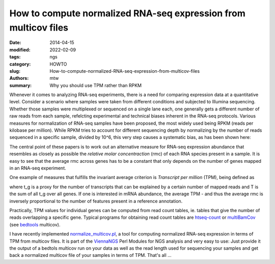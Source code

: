 How to compute normalized RNA-seq expression from multicov files
################################################################

:date: 2014-04-15
:modified: 2022-02-09
:tags: ngs
:category: HOWTO
:slug: How-to-compute-normalized-RNA-seq-expression-from-multicov-files
:authors: mtw
:summary: Why you should use TPM rather than RPKM

.. role:: link-flat-strong(link)
  :class: m-flat m-text m-strong

.. role:: link-flat(link)
  :class: m-flat m-text

.. role:: ul
  :class: m-text m-ul

.. role:: doi(link)
  :class: doi

Whenever it comes to analyzing RNA-seq experiments, there is a need for
comparing expression data at a quantitative level. Consider a scenario
where samples were taken from different conditions and subjected to
Illumina sequencing. Whether those samples were multiplexed or sequenced on
a single lane each, one generally gets a different number of raw reads from
each sample, refelcting experimental and technical biases inherent in the
RNA-seq protocols. Various measures for normalization of RNA-seq samples
have been proposed, the most widely used being RPKM (reads per kilobase per
million). While RPKM tries to account for different sequencing depth by
normalizing by the number of reads sequenced in a specific sample, divided
by 10^6, this very step causes a systematic bias, as has been shown here:

.. block-info:: Reference

  | :link-flat-strong:`Measurement of mRNA abundance using RNA-seq data: RPKM measure is inconsistent among samples <http://doi.org/10.1007/s12064-012-0162-3>`
  | Günter P. Wagner, Koryu Kin, Vincent J. Lynch
  | *Theory Biosci.* 131, 281-285 (2012) | :doi:`doi:10.1007/s12064-012-0162-3 <https://doi.org/10.1007/s12064-012-0162-3>`

.. block-info:: Reference

  | :link-flat-strong:`RNA-Seq gene expression estimation with read mapping uncertainty <http://doi.org/10.1093/bioinformatics/btp692>`
  | Bo Li, Victor Ruotti, Ron M. Stewart, James A. Thomson, Colin N. Dewey
  | *Bioinformatics* 6(4), 493-500. (2009) | :doi:`doi:10.1093/bioinformatics/btp692 <https://doi.org/10.1093/bioinformatics/btp692>`

The central point of these papers is to work out an alternative measure for
RNA-seq expression abundance that resembles as closely as possible the
*relative molar concentraction* (rmc) of each RNA species present in a
sample. It is easy to see that the average rmc across genes has to be a
constant that only depends on the number of genes mapped in an RNA-seq
experiment.

One example of measures that fulfills the invariant average criterion is
*Transcript per million* (TPM), being defined as

.. raw:: html

    <div class="m-math">
    <svg version='1.1' xmlns='http://www.w3.org/2000/svg' xmlns:xlink='http://www.w3.org/1999/xlink' width='78.922067pt' height='15.969084pt' viewBox='-.956413 -11.827084 78.922067 15.969084'>
    <defs>
    <path id='g21-48' d='M4.157561-2.882343C4.157561-4.672889 3.362733-5.904436 2.218531-5.904436C1.73814-5.904436 1.371296-5.755951 1.048125-5.450248C.541531-4.961124 .209625-3.956671 .209625-2.934749C.209625-1.982703 .497859-.960781 .908375-.471656C1.231547-.087344 1.677 .122281 2.183593 .122281C2.629046 .122281 3.004624-.026203 3.319062-.331906C3.825655-.812297 4.157561-1.825484 4.157561-2.882343ZM3.319062-2.864874C3.319062-1.03939 2.934749-.104812 2.183593-.104812S1.048125-1.03939 1.048125-2.85614C1.048125-4.707827 1.441171-5.677342 2.192327-5.677342C2.926015-5.677342 3.319062-4.690358 3.319062-2.864874Z'/>
    <path id='g21-49' d='M3.441343 0V-.131016C2.751327-.13975 2.611577-.227094 2.611577-.646344V-5.886967L2.541702-5.904436L.969515-5.109608V-4.987327C1.074328-5.030999 1.170406-5.065936 1.205343-5.083405C1.362562-5.144545 1.511046-5.179483 1.59839-5.179483C1.781812-5.179483 1.860421-5.048467 1.860421-4.768967V-.812297C1.860421-.524062 1.790546-.323172 1.650796-.244562C1.519781-.165953 1.3975-.13975 1.030656-.131016V0H3.441343Z'/>
    <path id='g21-54' d='M4.087686-1.912828C4.087686-3.030827 3.450077-3.738311 2.445624-3.738311C2.061312-3.738311 1.87789-3.677171 1.327625-3.345265C1.563453-4.664155 2.541702-5.607467 3.912999-5.834561L3.89553-5.974311C2.899812-5.886967 2.393218-5.721014 1.755609-5.275561C.812297-4.603014 .296969-3.607296 .296969-2.43689C.296969-1.677 .532797-.908375 .908375-.471656C1.240281-.087344 1.711937 .122281 2.253468 .122281C3.33653 .122281 4.087686-.707484 4.087686-1.912828ZM3.301593-1.615859C3.301593-.655078 2.960952-.122281 2.349546-.122281C1.580921-.122281 1.109265-.943312 1.109265-2.29714C1.109265-2.742593 1.17914-2.987155 1.353828-3.118171C1.53725-3.257921 1.808015-3.33653 2.113718-3.33653C2.864874-3.33653 3.301593-2.707655 3.301593-1.615859Z'/>
    <path id='g3-61' d='M6.574598-3.930466V-4.597454H.47642V-3.930466H6.574598ZM6.574598-1.512634V-2.179622H.47642V-1.512634H6.574598Z'/>
    <path id='g5-3' d='M4.871396-3.978108C4.871396-4.180587 4.704649-4.394976 4.49026-4.394976C4.216318-4.394976 3.239657-3.418315 2.894252-3.215836C2.894252-3.882824 3.227747-4.549812 3.227747-4.95477C3.227747-5.20489 3.060999-5.359727 2.810879-5.359727C2.572669-5.359727 2.429743-5.19298 2.429743-4.95477C2.429743-4.49026 2.715595-3.859003 2.715595-3.215836C2.334459-3.442136 1.405439-4.442618 1.155319-4.442618C.94093-4.442618 .750362-4.240139 .750362-4.02575C.750362-3.608883 2.155801-3.323031 2.620311-3.060999C2.12007-2.775147 1.19105-2.632221 .95284-2.477385C.833735-2.394011 .738451-2.286817 .738451-2.13198C.738451-1.917591 .905198-1.727023 1.119587-1.727023C1.393529-1.727023 2.35828-2.691774 2.715595-2.894252C2.715595-2.239175 2.382101-1.572186 2.382101-1.155319C2.382101-.917109 2.560758-.750362 2.798968-.750362S3.180104-.929019 3.180104-1.155319C3.180104-1.64365 2.906163-2.262996 2.906163-2.894252C3.275389-2.679863 4.216318-1.679381 4.454528-1.679381C4.668917-1.679381 4.859486-1.88186 4.859486-2.096249C4.859486-2.251085 4.752291-2.35828 4.633186-2.429743C4.323513-2.632221 3.501688-2.763237 2.989536-3.060999C3.54933-3.394494 4.311602-3.442136 4.657007-3.644614C4.788022-3.716077 4.871396-3.823272 4.871396-3.978108Z'/>
    <path id='g8-54' d='M2.286223-.41925C1.997989 .694383 1.663899 1.303606 1.093981 1.303606C.687832 1.303606 .831949 .956414 .50441 .956414C.432352 .956414 .255481 1.054676 .255481 1.218446C.255481 1.493579 .779543 1.545985 1.028473 1.545985C1.270852 1.545985 1.696653 1.473926 2.00454 1.152938C2.384485 .75334 2.59411 .49786 2.856141-.661629L3.314696-2.823388C3.157477-2.823388 2.980606-2.803735 2.849591-2.836489C2.67272-2.856141 2.587559-2.875794 2.318977-2.875794C1.604942-2.875794 .550266-1.92593 .550266-.845051C.550266-.478207 .694383 .072059 1.244649 .072059C1.59184 .072059 1.991438-.294785 2.384485-.877805L2.286223-.41925ZM2.502399-1.434622C2.187962-.845051 1.663899-.294785 1.454274-.294785C1.231547-.294785 1.113633-.58957 1.113633-.956414C1.113633-1.650797 1.742508-2.666169 2.33863-2.666169C2.476196-2.666169 2.613762-2.626864 2.738227-2.548255C2.738227-2.548255 2.607212-1.84077 2.502399-1.434622Z'/>
    <use id='g24-48' xlink:href='#g21-48' transform='scale(1.363636)'/>
    <use id='g24-49' xlink:href='#g21-49' transform='scale(1.363636)'/>
    <path id='g12-34' d='M5.721014-.75989C5.694811-.532797 5.581264-.270766 5.345436-.253297L5.118342-.235828C5.083405-.235828 5.030999-.209625 5.030999-.165953L5.01353 0L5.030999 .017469C5.43278 .008734 5.686076 0 5.930639 0C6.183936 0 6.480904 .008734 6.873951 .017469L6.89142 0L6.908889-.165953C6.917623-.209625 6.882685-.227094 6.830279-.235828L6.603186-.253297C6.393561-.270766 6.341154-.384312 6.341154-.567734C6.341154-.628875 6.349889-.690015 6.358623-.75989L6.89142-5.01353C6.917623-5.240623 7.03117-5.362905 7.284467-5.380373L7.51156-5.397842C7.555232-5.397842 7.607638-5.397842 7.616373-5.458983L7.633842-5.63367L7.616373-5.651139H6.515842L3.869327-1.205343C3.816921-1.118 3.790718-1.083062 3.773249-1.083062C3.747046-1.083062 3.738311-1.118 3.729577-1.196609L2.873609-5.642405L1.615859-5.651139L1.59839-5.63367L1.580921-5.458983C1.580921-5.424045 1.589656-5.397842 1.650796-5.397842L1.886624-5.380373C2.087515-5.362905 2.166124-5.310498 2.166124-5.188217C2.166124-5.135811 2.15739-5.083405 2.139921-5.01353L.908375-.751156C.847234-.515328 .733687-.270766 .471656-.253297L.244562-.235828C.192156-.235828 .157219-.209625 .157219-.165953L.13975 0L.157219 .017469C.410516 .008734 .69875 0 .89964 0S1.423703 .008734 1.668265 .017469L1.694468 0L1.703203-.165953C1.703203-.209625 1.677-.235828 1.633328-.235828L1.423703-.253297C1.25775-.262031 1.196609-.375578 1.196609-.524062C1.196609-.593937 1.205343-.672547 1.231547-.751156L2.332077-4.576811H2.349546L3.19678-.043672C3.214249 .017469 3.257921 .052406 3.310327 .052406C3.353999 .052406 3.397671 .026203 3.441343-.043672L6.227608-4.664155H6.245076L5.721014-.75989Z'/>
    <path id='g12-37' d='M2.541702-5.01353C2.585374-5.266827 2.698921-5.415311 3.301593-5.415311C3.799452-5.415311 4.271108-5.258092 4.271108-4.541874C4.271108-4.410858 4.253639-4.262374 4.218702-4.087686C4.03528-3.144374 3.511218-2.760062 2.698921-2.760062C2.489296-2.760062 2.201062-2.77753 2.113718-2.803734L2.541702-5.01353ZM1.004453-.62014C.960781-.375578 .812297-.2795 .471656-.253297L.253297-.235828C.209625-.235828 .183422-.209625 .174687-.165953L.13975 0L.157219 .017469C.462922 .008734 .882172 0 1.231547 0C1.563453 0 1.982703 .008734 2.375749 .017469L2.393218 0L2.428156-.165953C2.43689-.209625 2.410687-.235828 2.375749-.235828L2.070046-.253297C1.799281-.270766 1.677-.331906 1.677-.506594C1.677-.541531 1.677-.576469 1.685734-.62014L2.061312-2.550437C2.235999-2.489296 2.384484-2.463093 2.681452-2.463093C4.209968-2.463093 4.847577-3.502483 4.987327-4.244905C5.004795-4.332249 5.01353-4.419592 5.01353-4.524405C5.01353-5.039733 4.716561-5.71228 3.423874-5.71228C3.205515-5.71228 2.663984-5.63367 2.323343-5.63367C1.991437-5.63367 1.563453-5.642405 1.25775-5.651139L1.231547-5.63367L1.196609-5.450248C1.187875-5.415311 1.205343-5.397842 1.240281-5.397842L1.563453-5.380373C1.685734-5.371639 1.869156-5.310498 1.869156-5.100873C1.869156-5.07467 1.869156-5.039733 1.860421-5.01353L1.004453-.62014Z'/>
    <path id='g12-41' d='M2.000171-5.63367C1.773078-5.63367 1.589656-5.71228 1.380031-5.747217C1.266484-5.319233 1.161672-5.065936 .969515-4.611749C1.03939-4.568077 1.152937-4.541874 1.231547-4.541874C1.484843-5.118342 1.703203-5.29303 2.166124-5.29303H2.768796C3.109437-5.29303 3.161843-5.205686 3.118171-4.952389L2.288406-.663812C2.235999-.41925 2.104984-.296969 1.746874-.262031L1.476109-.235828C1.441171-.200891 1.423703-.061141 1.45864 .017469C1.851687 .008734 2.166124 0 2.506765 0C2.838671 0 3.231718 .008734 3.61603 .017469C3.642233-.017469 3.668436-.192156 3.642233-.235828L3.345265-.262031C3.004624-.288234 2.908546-.401781 2.960952-.663812L3.790718-4.926186C3.851858-5.223155 3.965405-5.29303 4.262374-5.29303H4.73403C5.188217-5.29303 5.319233-5.065936 5.467717-4.480733C5.555061-4.480733 5.624936-4.480733 5.729748-4.524405C5.63367-5.022264 5.607467-5.397842 5.63367-5.747217C5.345436-5.694811 5.231889-5.63367 4.917452-5.63367H2.000171Z'/>
    <path id='g12-54' d='M3.048296-.559C2.663984 .925843 2.218531 1.73814 1.45864 1.73814C.917109 1.73814 1.109265 1.275218 .672547 1.275218C.576469 1.275218 .340641 1.3975 .340641 1.615859C.340641 1.982703 1.030656 2.052578 1.353828 2.052578C1.668265 2.052578 2.235999 1.956499 2.63778 1.528515C3.13564 .995718 3.41514 .663812 3.75578-.882172L4.393389-3.764515C4.183764-3.764515 3.956671-3.738311 3.781983-3.781983C3.546155-3.808186 3.432608-3.834389 3.083233-3.834389C2.148656-3.834389 .75989-2.57664 .75989-1.135468C.75989-.646344 .952047 .087344 1.685734 .087344C2.148656 .087344 2.681452-.393047 3.205515-1.170406L3.048296-.559ZM3.33653-1.912828C2.908546-1.126734 2.201062-.393047 1.921562-.393047C1.624593-.393047 1.45864-.786094 1.45864-1.275218C1.45864-2.201062 2.305874-3.563624 3.109437-3.563624C3.292858-3.563624 3.485015-3.502483 3.650968-3.397671C3.650968-3.397671 3.47628-2.454359 3.33653-1.912828Z'/>
    <path id='g12-67' d='M1.624593-3.747046L1.161672-3.720843C.995718-3.712108 .934578-3.642233 .917109-3.572358C.908375-3.546155 .882172-3.441343 .882172-3.423874S.908375-3.406405 .934578-3.406405H1.545984L1.013187-1.030656C.952047-.751156 .890906-.48039 .890906-.314437C.890906 0 1.048125 .087344 1.31889 .087344C1.711937 .087344 2.288406-.270766 2.585374-.812297C2.559171-.925843 2.498031-.97825 2.393218-.97825C1.991437-.524062 1.834218-.436719 1.694468-.436719C1.668265-.436719 1.580921-.454187 1.580921-.559C1.580921-.637609 1.607125-.812297 1.677-1.109265L2.192327-3.406405H3.048296C3.153108-3.450077 3.231718-3.677171 3.13564-3.747046H2.270937L2.358281-4.140093C2.393218-4.306046 2.471827-4.559342 2.471827-4.664155C2.471827-4.812639 2.401952-4.899983 2.122453-4.899983C1.808015-4.899983 1.825484-4.506936 1.73814-4.183764L1.624593-3.747046Z'/>
    <use id='g16-34' xlink:href='#g12-34' transform='scale(1.363636)'/>
    <use id='g16-37' xlink:href='#g12-37' transform='scale(1.363636)'/>
    <use id='g16-41' xlink:href='#g12-41' transform='scale(1.363636)'/>
    </defs>
    <g id='page1'>
    <use x='-.956413' y='0' xlink:href='#g16-41'/>
    <use x='7.041587' y='0' xlink:href='#g16-37'/>
    <use x='14.017415' y='0' xlink:href='#g16-34'/>
    <use x='23.250789' y='1.793263' xlink:href='#g12-54'/>
    <use x='31.619871' y='0' xlink:href='#g3-61'/>
    <use x='42.906825' y='-6.927103' xlink:href='#g12-67'/>
    <use x='45.576414' y='-5.612042' xlink:href='#g8-54'/>
    <rect x='43.213674' y='-3.407221' height='.669486' width='6.289905'/>
    <use x='43.0096' y='4.124532' xlink:href='#g12-41'/>
    <use x='53.355755' y='0' xlink:href='#g5-3'/>
    <use x='61.6433' y='0' xlink:href='#g24-49'/>
    <use x='67.620884' y='0' xlink:href='#g24-48'/>
    <use x='73.598468' y='-4.339714' xlink:href='#g21-54'/>
    </g>
    </svg>
    </div>

where t_g is a proxy for the number of transcripts that can be explained by
a certain number of mapped reads and T is the sum of all t_g over all
genes. If one is interested in mRNA abundance, the  average TPM - and thus
the average rmc is inversely proportional to the number of features
present in a reference annotation.

Practically, TPM values for individual genes can be computed from read
count tables, ie. tables that give the number of reads overlapping a
specific gene. Typical programs for obtaining read count tables are
`htseq-count <http://htseq.readthedocs.io/>`_
or
`multiBamCov <http://bedtools.readthedocs.org/en/latest/content/tools/multicov.html>`_
(see `bedtools <http://bedtools.readthedocs.org/en/latest/index.html>`_ multicov).

I have recently implemented
`normalize_multicov.pl <https://github.com/mtw/ViennaNGS/blob/master/scripts/normalize_multicov.pl>`_,
a tool for computing normalized RNA-seq expression in terms of TPM from
multicov files. It is part of the
`ViennaNGS <https://github.com/mtw/ViennaNGS>`_ Perl Modules for NGS analysis
and very easy to use: Just provide it the output of a bedtols multicov run
on your data as well as the read length used for sequencing your samples
and get back a normalized multicov file of your samples in terms of
TPM. That's all ...
